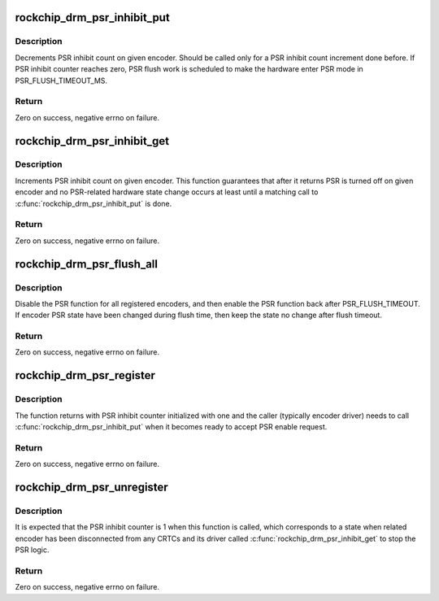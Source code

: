 .. -*- coding: utf-8; mode: rst -*-
.. src-file: drivers/gpu/drm/rockchip/rockchip_drm_psr.c

.. _`rockchip_drm_psr_inhibit_put`:

rockchip_drm_psr_inhibit_put
============================

.. c:function:: int rockchip_drm_psr_inhibit_put(struct drm_encoder *encoder)

    release PSR inhibit on given encoder

    :param encoder:
        encoder to obtain the PSR encoder
    :type encoder: struct drm_encoder \*

.. _`rockchip_drm_psr_inhibit_put.description`:

Description
-----------

Decrements PSR inhibit count on given encoder. Should be called only
for a PSR inhibit count increment done before. If PSR inhibit counter
reaches zero, PSR flush work is scheduled to make the hardware enter
PSR mode in PSR_FLUSH_TIMEOUT_MS.

.. _`rockchip_drm_psr_inhibit_put.return`:

Return
------

Zero on success, negative errno on failure.

.. _`rockchip_drm_psr_inhibit_get`:

rockchip_drm_psr_inhibit_get
============================

.. c:function:: int rockchip_drm_psr_inhibit_get(struct drm_encoder *encoder)

    acquire PSR inhibit on given encoder

    :param encoder:
        encoder to obtain the PSR encoder
    :type encoder: struct drm_encoder \*

.. _`rockchip_drm_psr_inhibit_get.description`:

Description
-----------

Increments PSR inhibit count on given encoder. This function guarantees
that after it returns PSR is turned off on given encoder and no PSR-related
hardware state change occurs at least until a matching call to
\ :c:func:`rockchip_drm_psr_inhibit_put`\  is done.

.. _`rockchip_drm_psr_inhibit_get.return`:

Return
------

Zero on success, negative errno on failure.

.. _`rockchip_drm_psr_flush_all`:

rockchip_drm_psr_flush_all
==========================

.. c:function:: void rockchip_drm_psr_flush_all(struct drm_device *dev)

    force to flush all registered PSR encoders

    :param dev:
        drm device
    :type dev: struct drm_device \*

.. _`rockchip_drm_psr_flush_all.description`:

Description
-----------

Disable the PSR function for all registered encoders, and then enable the
PSR function back after PSR_FLUSH_TIMEOUT. If encoder PSR state have been
changed during flush time, then keep the state no change after flush
timeout.

.. _`rockchip_drm_psr_flush_all.return`:

Return
------

Zero on success, negative errno on failure.

.. _`rockchip_drm_psr_register`:

rockchip_drm_psr_register
=========================

.. c:function:: int rockchip_drm_psr_register(struct drm_encoder *encoder, int (*psr_set)(struct drm_encoder *, bool enable))

    register encoder to psr driver

    :param encoder:
        encoder that obtain the PSR function
    :type encoder: struct drm_encoder \*

    :param int (\*psr_set)(struct drm_encoder \*, bool enable):
        call back to set PSR state

.. _`rockchip_drm_psr_register.description`:

Description
-----------

The function returns with PSR inhibit counter initialized with one
and the caller (typically encoder driver) needs to call
\ :c:func:`rockchip_drm_psr_inhibit_put`\  when it becomes ready to accept PSR
enable request.

.. _`rockchip_drm_psr_register.return`:

Return
------

Zero on success, negative errno on failure.

.. _`rockchip_drm_psr_unregister`:

rockchip_drm_psr_unregister
===========================

.. c:function:: void rockchip_drm_psr_unregister(struct drm_encoder *encoder)

    unregister encoder to psr driver

    :param encoder:
        encoder that obtain the PSR function
    :type encoder: struct drm_encoder \*

.. _`rockchip_drm_psr_unregister.description`:

Description
-----------

It is expected that the PSR inhibit counter is 1 when this function is
called, which corresponds to a state when related encoder has been
disconnected from any CRTCs and its driver called
\ :c:func:`rockchip_drm_psr_inhibit_get`\  to stop the PSR logic.

.. _`rockchip_drm_psr_unregister.return`:

Return
------

Zero on success, negative errno on failure.

.. This file was automatic generated / don't edit.

